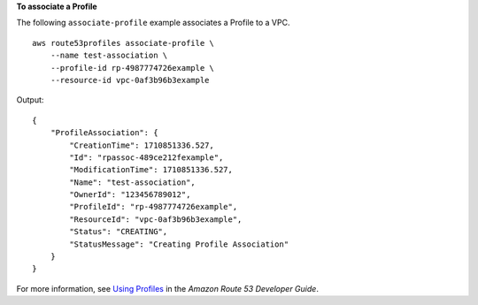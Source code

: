 **To associate a Profile**

The following ``associate-profile`` example associates a Profile to a VPC. ::

    aws route53profiles associate-profile \
        --name test-association \
        --profile-id rp-4987774726example \
        --resource-id vpc-0af3b96b3example

Output::

    {
        "ProfileAssociation": {
            "CreationTime": 1710851336.527,
            "Id": "rpassoc-489ce212fexample",
            "ModificationTime": 1710851336.527,
            "Name": "test-association",
            "OwnerId": "123456789012",
            "ProfileId": "rp-4987774726example",
            "ResourceId": "vpc-0af3b96b3example",
            "Status": "CREATING",
            "StatusMessage": "Creating Profile Association"
        }
    }

For more information, see `Using Profiles <https://docs.aws.amazon.com/Route53/latest/DeveloperGuide/profile-high-level-steps.html>`__ in the *Amazon Route 53 Developer Guide*.